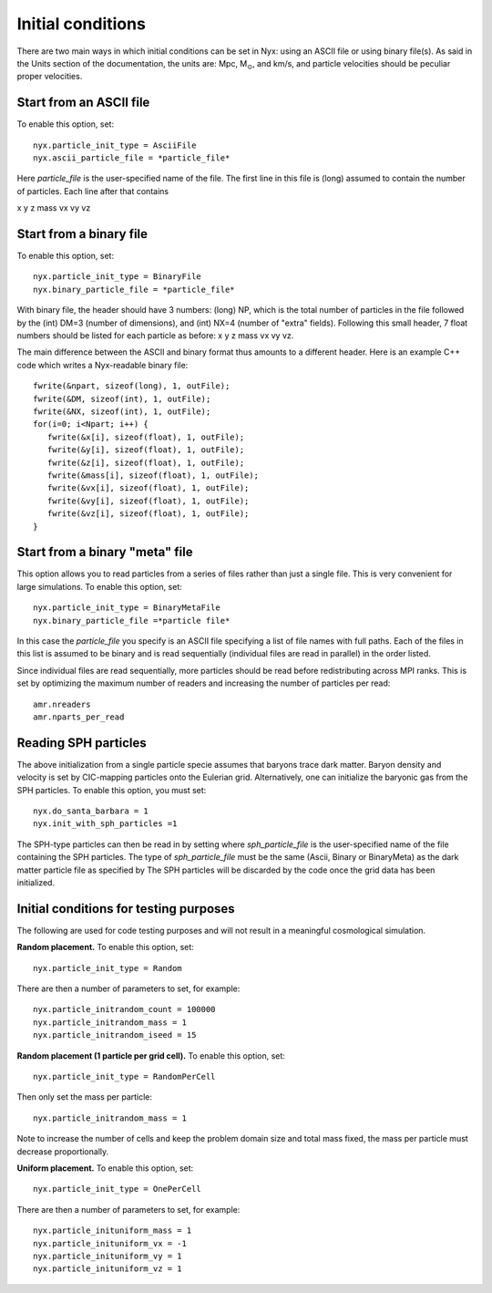 Initial conditions
===================

There are two main ways in which initial conditions can be set in Nyx:
using an ASCII file or using binary file(s).
As said in the Units section of the documentation, the units are: Mpc, M\ :math:`_\odot`, and km/s,
and particle velocities should be peculiar proper velocities.


Start from an ASCII file
-----------------------

To enable this option, set::
  
  nyx.particle_init_type = AsciiFile
  nyx.ascii_particle_file = *particle_file*

Here *particle_file* is the user-specified name of the file. The first line in this file is
(long) assumed to contain the number of particles. Each line after that contains

x y z mass vx vy vz



Start from a binary file
------------------------

To enable this option, set::

  nyx.particle_init_type = BinaryFile
  nyx.binary_particle_file = *particle_file*
  
With binary file, the header should have 3 numbers:
(long) NP, which is the total number of particles in the file
followed by the (int) DM=3 (number of dimensions), and (int) NX=4 (number of "extra" fields).
Following this small header, 7 float numbers should be listed for each particle as before:
x y z mass vx vy vz.

The main difference between the ASCII and binary format thus amounts to a different header.
Here is an example C++ code which writes a Nyx-readable binary file::

      fwrite(&npart, sizeof(long), 1, outFile);
      fwrite(&DM, sizeof(int), 1, outFile);
      fwrite(&NX, sizeof(int), 1, outFile);
      for(i=0; i<Npart; i++) {
         fwrite(&x[i], sizeof(float), 1, outFile);
         fwrite(&y[i], sizeof(float), 1, outFile);
         fwrite(&z[i], sizeof(float), 1, outFile);
         fwrite(&mass[i], sizeof(float), 1, outFile);
         fwrite(&vx[i], sizeof(float), 1, outFile);
         fwrite(&vy[i], sizeof(float), 1, outFile);
         fwrite(&vz[i], sizeof(float), 1, outFile);
      }


Start from a binary "meta" file
------------------------------

This option allows you to read particles from a series of files rather than
just a single file. This is very convenient for large simulations.
To enable this option, set::

  nyx.particle_init_type = BinaryMetaFile
  nyx.binary_particle_file =*particle file*

In this case the *particle_file* you specify is an ASCII file specifying a
list of file names with full paths. Each of the files in this list is assumed
to be binary and is read sequentially (individual files are read in parallel) in
the order listed.

Since individual files are read sequentially, more particles should be read before
redistributing across MPI ranks. This is set by optimizing the maximum number of
readers and increasing the number of particles per read::

  amr.nreaders
  amr.nparts_per_read

Reading SPH particles
---------------------

The above initialization from a single particle specie assumes that baryons trace dark matter.
Baryon density and velocity is set by CIC-mapping particles onto the Eulerian grid.
Alternatively, one can initialize the baryonic gas from the SPH
particles. To enable this option, you must set::

    nyx.do_santa_barbara = 1
    nyx.init_with_sph_particles =1

The SPH-type particles can then be read in by setting
where *sph_particle_file* is the user-specified name of the file
containing the SPH particles. The type of *sph_particle_file*
must be the same (Ascii, Binary or BinaryMeta) as the dark matter particle
file as specified by
The SPH particles will be discarded by the code once the grid data has been initialized.


Initial conditions for testing purposes
---------------------------------------

The following are used for code testing purposes and will not result in a meaningful cosmological simulation.


**Random placement.**
To enable this option, set::

  nyx.particle_init_type = Random
  
There are then a number of parameters to set, for example::
  
  nyx.particle_initrandom_count = 100000
  nyx.particle_initrandom_mass = 1
  nyx.particle_initrandom_iseed = 15


**Random placement (1 particle per grid cell).**
To enable this option, set::

  nyx.particle_init_type = RandomPerCell
  
Then only set the mass per particle::

  nyx.particle_initrandom_mass = 1

Note to increase the number of cells and keep the problem domain size 
and total mass fixed, the mass per particle must decrease proportionally.

**Uniform placement.**
To enable this option, set::

  nyx.particle_init_type = OnePerCell
  
There are then a number of parameters to set, for example::
  
  nyx.particle_inituniform_mass = 1
  nyx.particle_inituniform_vx = -1
  nyx.particle_inituniform_vy = 1
  nyx.particle_inituniform_vz = 1
